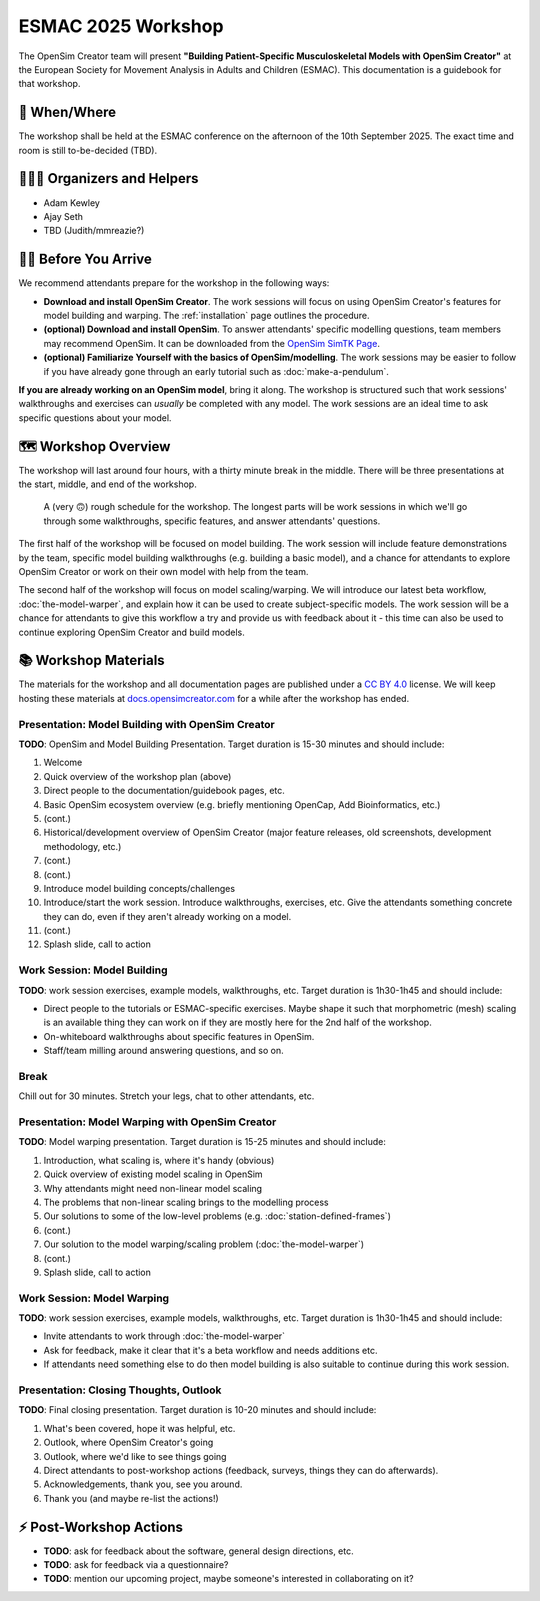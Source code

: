 ESMAC 2025 Workshop
===================

The OpenSim Creator team will present **"Building Patient-Specific Musculoskeletal
Models with OpenSim Creator"** at the European Society for Movement Analysis in
Adults and Children (ESMAC). This documentation is a guidebook for that workshop.


📅 When/Where
-------------

The workshop shall be held at the ESMAC conference on the afternoon of the 10th
September 2025. The exact time and room is still to-be-decided (TBD).


🧑🏽‍🔬 Organizers and Helpers
------------------------------

- Adam Kewley
- Ajay Seth
- TBD (Judith/mmreazie?)


👩‍💻 Before You Arrive
-----------------------

We recommend attendants prepare for the workshop in the following ways:

- **Download and install OpenSim Creator**. The work sessions will focus
  on using OpenSim Creator's features for model building and warping.
  The :ref:`installation` page outlines the procedure.
- **(optional) Download and install OpenSim**. To answer attendants' specific
  modelling questions, team members may recommend OpenSim. It can be downloaded
  from the `OpenSim SimTK Page`_.
- **(optional) Familiarize Yourself with the basics of OpenSim/modelling**. The
  work sessions may be easier to follow if you have already gone through an early
  tutorial such as :doc:`make-a-pendulum`.

**If you are already working on an OpenSim model**, bring it along. The workshop
is structured such that work sessions' walkthroughs and exercises can *usually* be
completed with any model. The work sessions are an ideal time to ask specific
questions about your model.


🗺️ Workshop Overview
--------------------

The workshop will last around four hours, with a thirty minute break in the
middle. There will be three presentations at the start, middle, and end of
the workshop.

.. figure:: _static/esmac-2025/rough-schedule.png
    :width: 80%

    A (very 🙃) rough schedule for the workshop. The longest parts will be
    work sessions in which we'll go through some walkthroughs, specific
    features, and answer attendants' questions.

The first half of the workshop will be focused on model building. The work
session will include feature demonstrations by the team, specific model
building walkthroughs (e.g. building a basic model), and a chance for attendants
to explore OpenSim Creator or work on their own model with help from the team.

The second half of the workshop will focus on model scaling/warping. We
will introduce our latest beta workflow, :doc:`the-model-warper`, and explain
how it can be used to create subject-specific models. The work session will be
a chance for attendants to give this workflow a try and provide us with feedback
about it - this time can also be used to continue exploring OpenSim Creator and
build models.


📚 Workshop Materials
---------------------

The materials for the workshop and all documentation pages are published under
a `CC BY 4.0 <https://creativecommons.org/licenses/by/4.0/deed.en>`_ license.
We will keep hosting these materials at `docs.opensimcreator.com <https://docs.opensimcreator.com>`_
for a while after the workshop has ended.

Presentation: Model Building with OpenSim Creator
^^^^^^^^^^^^^^^^^^^^^^^^^^^^^^^^^^^^^^^^^^^^^^^^^

**TODO**: OpenSim and Model Building Presentation. Target duration is 15-30
minutes and should include:

1. Welcome
2. Quick overview of the workshop plan (above)
3. Direct people to the documentation/guidebook pages, etc.
4. Basic OpenSim ecosystem overview (e.g. briefly mentioning OpenCap, Add Bioinformatics, etc.)
5. (cont.)
6. Historical/development overview of OpenSim Creator (major feature releases, old screenshots, development methodology, etc.)
7. (cont.)
8. (cont.)
9. Introduce model building concepts/challenges
10. Introduce/start the work session. Introduce walkthroughs, exercises, etc. Give
    the attendants something concrete they can do, even if they aren't already
    working on a model.
11. (cont.)
12. Splash slide, call to action

Work Session: Model Building
^^^^^^^^^^^^^^^^^^^^^^^^^^^^

**TODO**: work session exercises, example models, walkthroughs, etc. Target
duration is 1h30-1h45 and should include:

- Direct people to the tutorials or ESMAC-specific exercises. Maybe shape
  it such that morphometric (mesh) scaling is an available thing they can
  work on if they are mostly here for the 2nd half of the workshop.
- On-whiteboard walkthroughs about specific features in OpenSim.
- Staff/team milling around answering questions, and so on.

Break
^^^^^

Chill out for 30 minutes. Stretch your legs, chat to other attendants, etc.

Presentation: Model Warping with OpenSim Creator
^^^^^^^^^^^^^^^^^^^^^^^^^^^^^^^^^^^^^^^^^^^^^^^^

**TODO**: Model warping presentation. Target duration is 15-25 minutes and
should include:

1. Introduction, what scaling is, where it's handy (obvious)
2. Quick overview of existing model scaling in OpenSim
3. Why attendants might need non-linear model scaling
4. The problems that non-linear scaling brings to the modelling process
5. Our solutions to some of the low-level problems (e.g. :doc:`station-defined-frames`)
6. (cont.)
7. Our solution to the model warping/scaling problem (:doc:`the-model-warper`)
8. (cont.)
9. Splash slide, call to action


Work Session: Model Warping
^^^^^^^^^^^^^^^^^^^^^^^^^^^

**TODO**: work session exercises, example models, walkthroughs, etc. Target
duration is 1h30-1h45 and should include:

- Invite attendants to work through :doc:`the-model-warper`
- Ask for feedback, make it clear that it's a beta workflow and needs additions etc.
- If attendants need something else to do then model building is also suitable
  to continue during this work session.


Presentation: Closing Thoughts, Outlook
^^^^^^^^^^^^^^^^^^^^^^^^^^^^^^^^^^^^^^^

**TODO**: Final closing presentation. Target duration is 10-20 minutes and should
include:

1. What's been covered, hope it was helpful, etc.
2. Outlook, where OpenSim Creator's going
3. Outlook, where we'd like to see things going
4. Direct attendants to post-workshop actions (feedback, surveys, things they can
   do afterwards).
5. Acknowledgements, thank you, see you around.
6. Thank you (and maybe re-list the actions!)


⚡ Post-Workshop Actions
-------------------------

- **TODO**: ask for feedback about the software, general design directions, etc.
- **TODO**: ask for feedback via a questionnaire?
- **TODO**: mention our upcoming project, maybe someone's interested in
  collaborating on it?

.. _OpenSim SimTK Page: https://simtk.org/projects/opensim